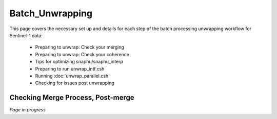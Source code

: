.. index:: ! Batch_Unwrapping    

****************
Batch_Unwrapping     
****************

This page covers the necessary set up and details for each step of the
batch processing unwrapping workflow for Sentinel-1 data:

    * Preparing to unwrap: Check your merging  
    * Preparing to unwrap: Check your coherence
    * Tips for optimizing snaphu/snaphu_interp                
    * Preparing to run unwrap_intf.csh   
    * Running :doc:`unwrap_parallel.csh`
    * Checking for issues post unwrapping


Checking Merge Process, Post-merge
----------------------------------

*Page in progress*




